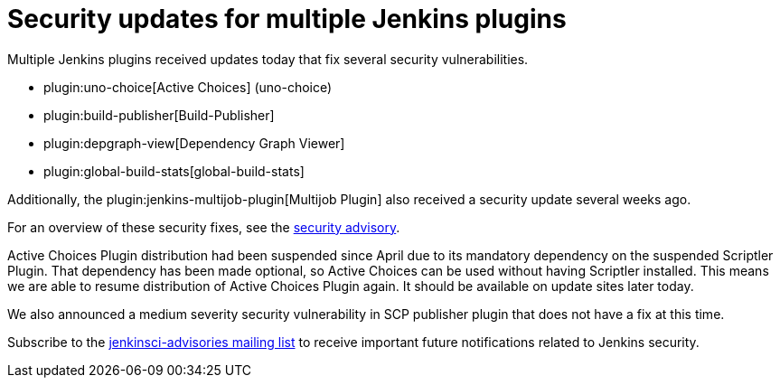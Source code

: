= Security updates for multiple Jenkins plugins
:page-layout: blog
:page-tags: plugins, security

:page-author: daniel-beck


Multiple Jenkins plugins received updates today that fix several security vulnerabilities.

* plugin:uno-choice[Active Choices] (uno-choice)
* plugin:build-publisher[Build-Publisher]
* plugin:depgraph-view[Dependency Graph Viewer]
* plugin:global-build-stats[global-build-stats]

Additionally, the plugin:jenkins-multijob-plugin[Multijob Plugin] also received a security update several weeks ago.

For an overview of these security fixes, see the link:/security/advisory/2017-10-23[security advisory].

Active Choices Plugin distribution had been suspended since April due to its mandatory dependency on the suspended Scriptler Plugin.
That dependency has been made optional, so Active Choices can be used without having Scriptler installed.
This means we are able to resume distribution of Active Choices Plugin again.
It should be available on update sites later today.

We also announced a medium severity security vulnerability in SCP publisher plugin that does not have a fix at this time.

Subscribe to the link:/mailing-lists[jenkinsci-advisories mailing list] to receive important future notifications related to Jenkins security.
